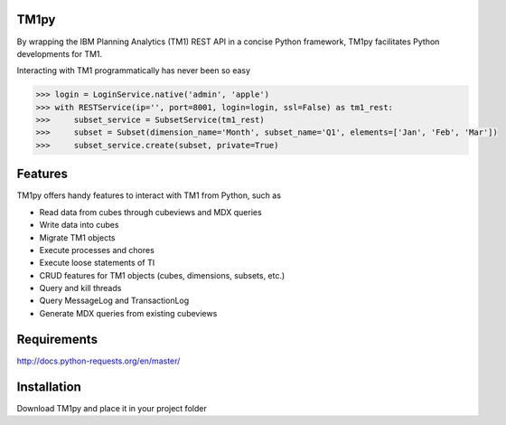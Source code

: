 TM1py
=======================
By wrapping the IBM Planning Analytics (TM1) REST API in a concise Python framework, TM1py facilitates Python developments for TM1. 

Interacting with TM1 programmatically has never been so easy

.. code-block:: python

    >>> login = LoginService.native('admin', 'apple')
    >>> with RESTService(ip='', port=8001, login=login, ssl=False) as tm1_rest:
    >>>     subset_service = SubsetService(tm1_rest)
    >>>     subset = Subset(dimension_name='Month', subset_name='Q1', elements=['Jan', 'Feb', 'Mar'])
    >>>     subset_service.create(subset, private=True)

Features
=======================
TM1py offers handy features to interact with TM1 from Python, such as

- Read data from cubes through cubeviews and MDX queries
- Write data into cubes
- Migrate TM1 objects
- Execute processes and chores
- Execute loose statements of TI
- CRUD features for TM1 objects (cubes, dimensions, subsets, etc.)
- Query and kill threads
- Query MessageLog and TransactionLog
- Generate MDX queries from existing cubeviews

Requirements
=======================
http://docs.python-requests.org/en/master/

Installation
=======================
Download TM1py and place it in your project folder
